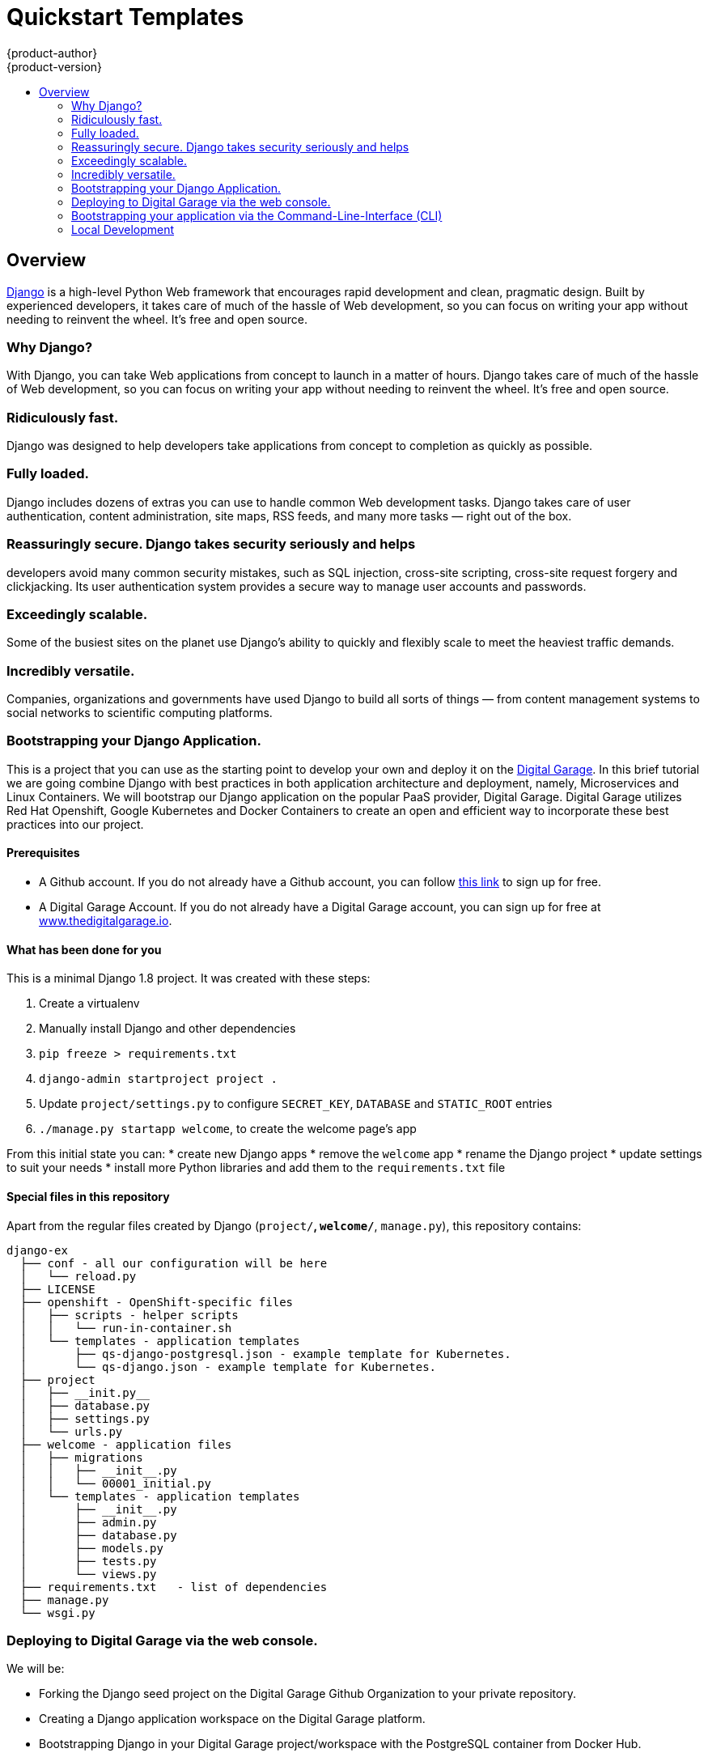[[django-sample-app-on-digital-garage]]
= Quickstart Templates
{product-author}
{product-version}
:data-uri:
:icons:
:experimental:
:toc: macro
:toc-title:

toc::[]

== Overview

http://www.djangoproject.com[Django] is a high-level Python Web
framework that encourages rapid development and clean, pragmatic design.
Built by experienced developers, it takes care of much of the hassle of
Web development, so you can focus on writing your app without needing to
reinvent the wheel. It’s free and open source.

[[why-django]]

Why Django?
~~~~~~~~~~~

With Django, you can take Web applications from concept to launch in a
matter of hours. Django takes care of much of the hassle of Web
development, so you can focus on writing your app without needing to
reinvent the wheel. It’s free and open source.

### Ridiculously fast.
Django was designed to help developers take applications from concept to
completion as quickly as possible.

### Fully loaded.

Django includes dozens of extras you can use to handle common Web development tasks.
Django takes care of user authentication, content administration, site
maps, RSS feeds, and many more tasks — right out of the box.

### Reassuringly secure. Django takes security seriously and helps
developers avoid many common security mistakes, such as SQL injection,
cross-site scripting, cross-site request forgery and clickjacking. Its
user authentication system provides a secure way to manage user accounts
and passwords.

### Exceedingly scalable.

Some of the busiest sites on
the planet use Django’s ability to quickly and flexibly scale to meet
the heaviest traffic demands.

### Incredibly versatile.

Companies,
organizations and governments have used Django to build all sorts of
things — from content management systems to social networks to
scientific computing platforms.

[[bootstrapping-your-django-application.]]
Bootstrapping your Django Application.
~~~~~~~~~~~~~~~~~~~~~~~~~~~~~~~~~~~~~~

This is a project that you can use as the starting point to develop your
own and deploy it on the http://thedigitalgarage.io[Digital Garage]. In
this brief tutorial we are going combine Django with best practices in
both application architecture and deployment, namely, Microservices and
Linux Containers. We will bootstrap our Django application on the
popular PaaS provider, Digital Garage. Digital Garage utilizes Red Hat
Openshift, Google Kubernetes and Docker Containers to create an open and
efficient way to incorporate these best practices into our project.

[[prerequisites]]
Prerequisites
^^^^^^^^^^^^^

* A Github account. If you do not already have a Github account, you can
follow https://github.com/join?source=header-home[this link] to sign up
for free.
* A Digital Garage Account. If you do not already have a Digital Garage
account, you can sign up for free at
http://cochera.thedigitalgarage.io/free-signup[www.thedigitalgarage.io].

[[what-has-been-done-for-you]]
What has been done for you
^^^^^^^^^^^^^^^^^^^^^^^^^^

This is a minimal Django 1.8 project. It was created with these steps:

1.  Create a virtualenv
2.  Manually install Django and other dependencies
3.  `pip freeze > requirements.txt`
4.  `django-admin startproject project .`
5.  Update `project/settings.py` to configure `SECRET_KEY`, `DATABASE`
and `STATIC_ROOT` entries
6.  `./manage.py startapp welcome`, to create the welcome page's app

From this initial state you can: * create new Django apps * remove the
`welcome` app * rename the Django project * update settings to suit your
needs * install more Python libraries and add them to the
`requirements.txt` file

[[special-files-in-this-repository]]
Special files in this repository
^^^^^^^^^^^^^^^^^^^^^^^^^^^^^^^^

Apart from the regular files created by Django (`project/*`,
`welcome/*`, `manage.py`), this repository contains:

--------------------------------------------------------------------------
django-ex
  ├── conf - all our configuration will be here
  │   └── reload.py
  ├── LICENSE
  ├── openshift - OpenShift-specific files
  │   ├── scripts - helper scripts
  │   │   └── run-in-container.sh
  │   └── templates - application templates
  │       ├── qs-django-postgresql.json - example template for Kubernetes.
  │       └── qs-django.json - example template for Kubernetes.
  ├── project
  │   ├── __init.py__
  │   ├── database.py
  │   ├── settings.py
  │   └── urls.py
  ├── welcome - application files
  │   ├── migrations
  │   │   ├── __init__.py
  │   │   └── 00001_initial.py
  │   └── templates - application templates
  │       ├── __init__.py
  │       ├── admin.py
  │       ├── database.py
  │       ├── models.py
  │       ├── tests.py
  │       └── views.py
  ├── requirements.txt   - list of dependencies
  ├── manage.py
  └── wsgi.py
--------------------------------------------------------------------------

[[deploying-to-digital-garage-via-the-web-console.]]
Deploying to Digital Garage via the web console.
~~~~~~~~~~~~~~~~~~~~~~~~~~~~~~~~~~~~~~~~~~~~~~~~

We will be:

* Forking the Django seed project on the Digital Garage Github
Organization to your private repository.
* Creating a Django application workspace on the Digital Garage
platform.
* Bootstrapping Django in your Digital Garage project/workspace with the
PostgreSQL container from Docker Hub.
* Building the application from the source in the forked repository and
deploying the application to Digital Garage.

After signing into your Github account, go to:
link:www.github.com/thedigitalgarage/django-ex[www.github.com/thdigitalgarage/mean-ex]
and fork the repository into your own account. This repository contains
some files and a file structure that will give you a quick start on your
Django application. I go into more detail on the files and file
structure a little further into the tutorial. For now, let's complete
our setup by logging into your Digital Garage account and set up our
application.

After signing into your Digital Garage account, Choose the Add to
Project link in the top menu bar to go to the template catalog.

image:http://assets-digitalgarage-infra.apps.thedigitalgarage.io/images/screenshots/add_to_project.png[Add
To Project]

In the add to project screen, choose the Django + PostgreSQL Quickstart
(qs-django-postgresql) from the catalog.

image:http://assets-digitalgarage-infra.apps.thedigitalgarage.io/images/screenshots/choose_quickstart.png[Add
To Project]

In the template configuration page for the Django + PostgreSQL
Quickstart change the Git Repository URL to point to the repository that
was just forked into your account.
`https://github.com/johnmccawley/django-ex.git`. If you are running this
tutorial in the free Hello World tier, you will want to set the
`Memory Limit` for PostgreSQL to 128Mi rather than the default 192Mi.
This will give your application enough room to build and deploy all of
the containers it needs. For the rest of the parameters, you can simply
accept the defaults for the remaining parameters and click "Create"

image:http://assets-digitalgarage-infra.apps.thedigitalgarage.io/images/screenshots/quickstart-configure-django-psql.png[Add
To Project]

That's it. Digital Garage is now setting up your Django application. On
the next page you'll be presented with some information about your new
application. When you are ready, click "Continue to Overview". You will
be taken to the Project Overview screen where you can watch Digital
Garage do the setup work for you. In just a few minutes you'll have full
Django application running in containers and managed through Google
Kubernetes. When the application services and pods are completely
deployed, (the pod status circle is Green) simply click on the
application URL in the upper right corner of the overview screen. You
will be taken to a browser to see a simple "Hello World" message.

[[bootstrapping-your-application-via-the-command-line-interface-cli]]
Bootstrapping your application via the Command-Line-Interface (CLI)
~~~~~~~~~~~~~~~~~~~~~~~~~~~~~~~~~~~~~~~~~~~~~~~~~~~~~~~~~~~~~~~~~~~

You can create a new application using the web console or by running the
`oc new-app` command from the CLI. With the Digital Garage CLI there are
three ways to create a new application, by specifying either:

*
http://docs.thedigitalgarage.io/dev_guide/new_app.html#specifying-source-code[With
source code]
*
http://docs.thedigitalgarage.io/dev_guide/new_app.html#specifying-a-template[Via
templates]
*
http://docs.thedigitalgarage.io/dev_guide/new_app.html#specifying-an-image[DockerHub
images]

[[using-an-application-template]]
Using an application template
^^^^^^^^^^^^^^^^^^^^^^^^^^^^^

The directory `openshift/templates/` contains application templates that
you can add to your Digital Garage project with:

-----------------------------------------------------
oc create -f openshift/templates/<TEMPLATE_NAME>.json
-----------------------------------------------------

The template `django.json` contains just a minimal set of components to
get your Django application into Digital Garage.

The template `django-postgresql.json` contains all of the components
from `django.json`, plus a PostgreSQL database service and an Image
Stream for the Python base image. For simplicity, the PostgreSQL
database in this template uses ephemeral storage and, therefore, is not
production ready.

After adding your templates, you can go to your Digital Garage web
console, browse to your project and click the create button. Create a
new app from one of the templates that you have just added.

Adjust the parameter values to suit your configuration. Most times you
can just accept the default values, however you will probably want to
set the `GIT_REPOSITORY` parameter to point to your fork and the
`DATABASE_*` parameters to match your database configuration.

Alternatively, you can use the command line to create your new app,
assuming your Digital Garage deployment has the default set of
ImageStreams defined. Instructions for installing the default
ImageStreams are available
https://docs.openshift.org/latest/install_config/imagestreams_templates.html[here].
If you are defining the set of ImageStreams now, remember to pass in the
proper cluster-admin credentials and to create the ImageStreams in the
'openshift' namespace:

----------------------------------------------------------------------------------------------
oc new-app openshift/templates/django.json -p SOURCE_REPOSITORY_URL=<your repository location>
----------------------------------------------------------------------------------------------

Your application will be built and deployed automatically. If that
doesn't happen, you can debug your build:

----------------------------------------
oc get builds
# take build name from the command above
oc logs build/<build-name>
----------------------------------------

And you can see information about your deployment too:

-----------------------------
oc describe dc/django-example
-----------------------------

In the web console, the overview tab shows you a service, by default
called "django-example", that encapsulates all pods running your Django
application. You can access your application by browsing to the
service's IP address and port. You can determine these by running

oc get svc

[[without-an-application-template]]
Without an application template
^^^^^^^^^^^^^^^^^^^^^^^^^^^^^^^

Templates give you full control of each component of your application.
Sometimes your application is simple enough and you don't want to bother
with templates. In that case, you can let Digital Garage inspect your
source code and create the required components automatically for you:

-----------------------------------------------------------------------------------
code,bash
$ oc new-app centos/python-35-centos7~https://github.com/thedigitalgarage/django-ex
imageStreams/python-35-centos7
imageStreams/django-ex
buildConfigs/django-ex
deploymentConfigs/django-ex
services/django-ex
A build was created - you can run `oc start-build django-ex` to start it.
Service "django-ex" created at 172.30.16.213 with port mappings 8080.
-----------------------------------------------------------------------------------

You can access your application by browsing to the service's IP address
and port.

[[logs]]
Logs
^^^^

By default your Django application is served with gunicorn and
configured to output its access log to stderr. You can look at the
combined stdout and stderr of a given pod with this command:

---------------------------------------------------
oc get pods         # list all pods in your project
oc logs <pod-name>
---------------------------------------------------

This can be useful to observe the correct functioning of your
application.

[[special-environment-variables]]
Special environment variables
^^^^^^^^^^^^^^^^^^^^^^^^^^^^^

[[app_config]]
APP_CONFIG
++++++++++

You can fine tune the gunicorn configuration through the environment
variable `APP_CONFIG` that, when set, should point to a config file as
documented http://docs.gunicorn.org/en/latest/settings.html[here].

[[django_secret_key]]
DJANGO_SECRET_KEY
+++++++++++++++++

When using one of the templates provided in this repository, this
environment variable has its value automatically generated. For security
purposes, make sure to set this to a random string as documented
https://docs.djangoproject.com/en/1.8/ref/settings/#std:setting-SECRET_KEY[here].

[[one-off-command-execution]]
One-off command execution
^^^^^^^^^^^^^^^^^^^^^^^^^

At times you might want to manually execute some command in the context
of a running application in Digital Garage. You can drop into a Python
shell for debugging, create a new user for the Django Admin interface,
or perform any other task.

You can do all that by using regular CLI commands from Digital Garage.
To make it a little more convenient, you can use the script
`openshift/scripts/run-in-container.sh` that wraps some calls to `oc`.
In the future, the `oc` CLI tool might incorporate changes that make
this script obsolete.

Here is how you would run a command in a pod specified by label:

1.  Inspect the output of the command below to find the name of a pod
that matches a given label:
+
------------------------------------
oc get pods -l <your-label-selector>
------------------------------------
2.  Open a shell in the pod of your choice. Because of how the images
produced with CentOS and RHEL work currently, we need to wrap commands
with `bash` to enable any Software Collections that may be used (done
automatically inside every bash shell).
+
---------------------------------
oc exec -p <pod-name> -it -- bash
---------------------------------
3.  Finally, execute any command that you need and exit the shell.

The wrapper script combines the steps above into one. You can use it
like this:

-----------------------------------------------------------------------------------------------------
./run-in-container.sh ./manage.py migrate          # manually migrate the database
                                                   # (done for you as part of the deployment process)
./run-in-container.sh ./manage.py createsuperuser  # create a user to access Django Admin
./run-in-container.sh ./manage.py shell            # open a Python shell in the context of your app
-----------------------------------------------------------------------------------------------------

If your Django pods are labeled with a name other than "django", you can
use:

-----------------------------------------------------
POD_NAME=name ./run-in-container.sh ./manage.py check
-----------------------------------------------------

If there is more than one replica, you can also specify a POD by index:

---------------------------------------------------
POD_INDEX=1 ./run-in-container.sh ./manage.py shell
---------------------------------------------------

Or both together:

---------------------------------------------------------------------------
POD_NAME=django-example POD_INDEX=2 ./run-in-container.sh ./manage.py shell
---------------------------------------------------------------------------

[[data-persistence]]
Data persistence
^^^^^^^^^^^^^^^^

You can deploy this application without a configured database in your
Digital Garage project, in which case Django will use a temporary SQLite
database that will live inside your application's container, and persist
only until you redeploy your application.

After each deploy you get a fresh, empty, SQLite database. That is fine
for a first contact with Digital Garage and perhaps Django, but sooner
or later you will want to persist your data across deployments.

To do that, you should add a properly configured database server. Then
use `oc env` to update the `DATABASE_*` environment variables in your
DeploymentConfig to match your database settings.

Redeploy your application to have your changes applied, and open the
welcome page again to make sure your application is successfully
connected to the database server.

[[local-development]]
Local Development
~~~~~~~~~~~~~~~~~
IMPORTANT: Please be sure to read the following warnings and considerations before
running this code on your local workstation, shared systems, or
production environments.

WARNING: Database configuration: The sample application code and templates in this repository contain
database connection settings and credentials that rely on being able to use sqlite.

WARNING: Automatic test execution: The sample application code and templates in
this repository contain scripts that automatically execute tests via the
postCommit hook. These tests assume that they are being executed against a local
test sqlite database. If alternate database credentials are supplied to the build,
the tests could make undesirable changes to that database.

To run this project in your development machine, follow these steps:

1.  (optional) Create and activate a
https://virtualenv.pypa.io/[virtualenv] (you may want to use
http://virtualenvwrapper.readthedocs.org/[virtualenvwrapper]).
2.  Fork this repo and clone your fork:
+
`git clone https://github.com/thedigitalgarage/django-ex.git`
3.  Install dependencies:
+
`pip install -r requirements.txt`
4.  Create a development database:
+
`./manage.py migrate`
5.  If everything is alright, you should be able to start the Django
development server:
+
`./manage.py runserver`
6.  Open your browser and go to http://127.0.0.1:8000, you will be
greeted with a welcome page.
